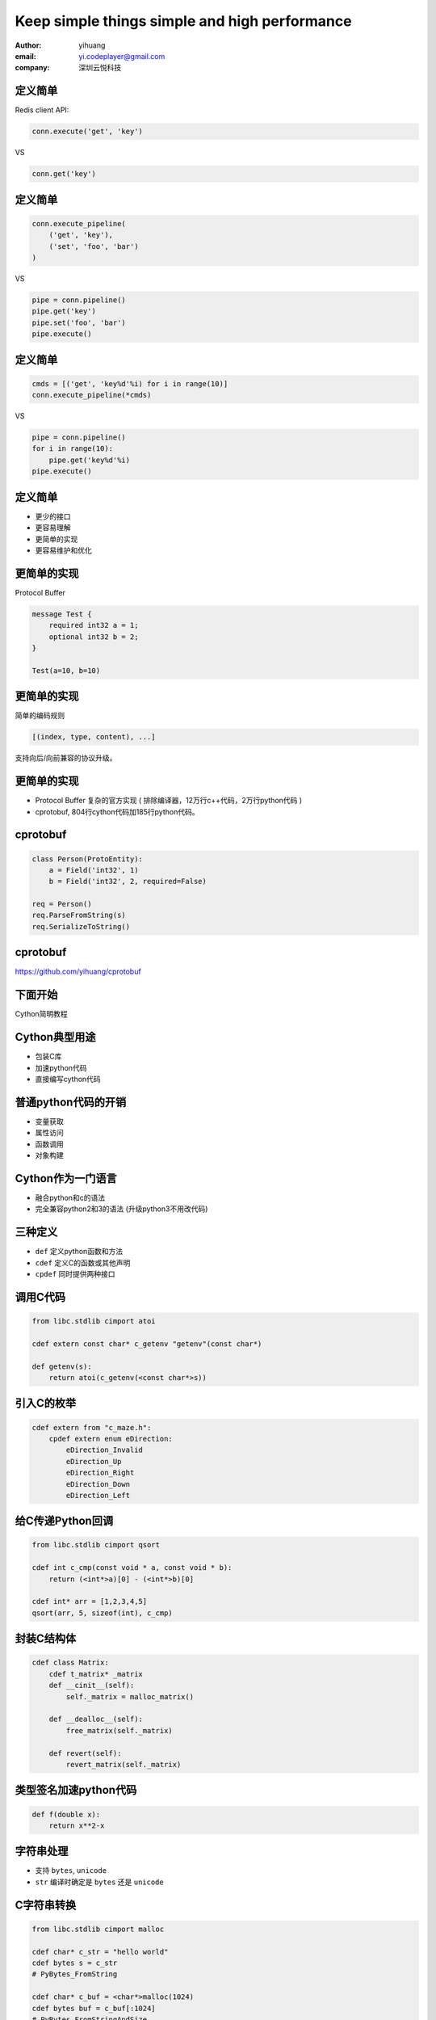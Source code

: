 ==============================================
Keep simple things simple and high performance
==============================================

:author: yihuang
:email: yi.codeplayer@gmail.com
:company: 深圳云悦科技

定义简单
========

Redis client API:

.. code-block:: python

    conn.execute('get', 'key')

VS

.. code-block:: python

    conn.get('key')

定义简单
========

.. code-block:: python

    conn.execute_pipeline(
        ('get', 'key'),
        ('set', 'foo', 'bar')
    )

VS

.. code-block:: python

    pipe = conn.pipeline()
    pipe.get('key')
    pipe.set('foo', 'bar')
    pipe.execute()

定义简单
========

.. code-block:: python

    cmds = [('get', 'key%d'%i) for i in range(10)]
    conn.execute_pipeline(*cmds)

VS

.. code-block:: python

    pipe = conn.pipeline()
    for i in range(10):
        pipe.get('key%d'%i)
    pipe.execute()

定义简单
========

* 更少的接口
* 更容易理解
* 更简单的实现
* 更容易维护和优化

.. class:: incremental
    credis (https://github.com/yihuang/credis)

更简单的实现
============

Protocol Buffer

.. code-block:: protobuf

    message Test {
        required int32 a = 1;
        optional int32 b = 2;
    }

    Test(a=10, b=10)

更简单的实现
============

简单的编码规则

.. class:: huge center
.. code-block:: python

    [(index, type, content), ...]

支持向后/向前兼容的协议升级。

更简单的实现
============

* Protocol Buffer 复杂的官方实现
  ( 排除编译器，12万行c++代码，2万行python代码 )

* cprotobuf, 804行cython代码加185行python代码。

cprotobuf
=========

.. code-block:: python

    class Person(ProtoEntity):
        a = Field('int32', 1)
        b = Field('int32', 2, required=False)

    req = Person()
    req.ParseFromString(s)
    req.SerializeToString()

cprotobuf
=========

https://github.com/yihuang/cprotobuf

下面开始
========

.. class:: huge center

Cython简明教程

Cython典型用途
==============

* 包装C库
* 加速python代码
* 直接编写cython代码

普通python代码的开销
====================

* 变量获取
* 属性访问
* 函数调用
* 对象构建

Cython作为一门语言
==================

* 融合python和c的语法
* 完全兼容python2和3的语法
  (升级python3不用改代码)

三种定义
========

* ``def`` 定义python函数和方法
* ``cdef`` 定义C的函数或其他声明
* ``cpdef`` 同时提供两种接口

调用C代码
=========

.. code-block:: cython

    from libc.stdlib cimport atoi

    cdef extern const char* c_getenv "getenv"(const char*)

    def getenv(s):
        return atoi(c_getenv(<const char*>s))

引入C的枚举
===========

.. code-block:: cython

    cdef extern from "c_maze.h":
        cpdef extern enum eDirection:
            eDirection_Invalid
            eDirection_Up
            eDirection_Right
            eDirection_Down
            eDirection_Left

给C传递Python回调
=================

.. code-block:: cython

    from libc.stdlib cimport qsort

    cdef int c_cmp(const void * a, const void * b):
        return (<int*>a)[0] - (<int*>b)[0]

    cdef int* arr = [1,2,3,4,5]
    qsort(arr, 5, sizeof(int), c_cmp)

封装C结构体
===========

.. code-block:: cython

    cdef class Matrix:
        cdef t_matrix* _matrix
        def __cinit__(self):
            self._matrix = malloc_matrix()

        def __dealloc__(self):
            free_matrix(self._matrix)

        def revert(self):
            revert_matrix(self._matrix)

类型签名加速python代码
======================

.. class:: huge
.. code-block:: cython

    def f(double x):
        return x**2-x

字符串处理
==========

* 支持 ``bytes``, ``unicode``
* ``str`` 编译时确定是 ``bytes`` 还是 ``unicode``

C字符串转换
===========

.. code-block:: cython

    from libc.stdlib cimport malloc

    cdef char* c_str = "hello world"
    cdef bytes s = c_str
    # PyBytes_FromString

    cdef char* c_buf = <char*>malloc(1024)
    cdef bytes buf = c_buf[:1024]
    # PyBytes_FromStringAndSize

C字符串转换
===========

.. code-block:: cython

    cdef bytes s = b"hello world"

    cdef char* c_s = s
    # PyObject_AsString

    cdef Py_ssize_t size = len(s)
    # PyBytes_GET_SIZE

遍历字符串
==========

.. code-block:: cython

    cdef bytes s = b"hello world"
    cdef char c
    for c in s:
        if c == 'A':
            ...

遍历字符串
==========

.. code-block:: c

    char* p = PyBytes_AS_STRING(s)
    int size = PyBytes_GET_SIZE(s)
    char c
    for(char* pp = p; pp<p+size; pp++) {
        c = *pp;
        if (c == 'A')
            ...
    }

编译range
=========

.. code-block:: cython

    cdef int i
    for i in range(10):
        pass

.. class:: incremental
.. code-block:: c

    for(int i=0; i<10; i++)
    {}

释放GIL
=======

.. code-block:: cython

    cdef compute():
        ...
        with nogil:
            纯计算

pxd文件：共享C声明
==================

.. code-block:: cython

    #foo.pxd
    cdef extern from "gl_redirect.h":
        cdef void glActiveTexture(GLenum texture) nogil

    #foo.pyx
    from foo cimport glActiveTexture

pxd文件：共享扩展类
===================

.. code-block:: cython

    #foo.pxd 声明
    cdef class Matrix:
        cdef float data[16]
        cdef revert(self)

    #foo.pyx 实现
    from foo cimport Matrix
    cdef class Matrix:
        cdef revert(self, Matrix b):
            # implementation

pxd文件：共享扩展类
===================

.. code-block:: cython

    #main.pyx 使用
    from foo cimport Matrix
    m = Matrix()

Typed Memoryviews
=================

.. code-block:: cython

    cdef fill_buffer(unsigned char[:] buf):
        c_fill(&buf[0], buf.shape[0])

    fill_buffer( bytes | bytearray | numpy array )

Using Cython Declarations from C
================================

.. code-block:: cython

    #foo.pyx
    cdef public struct Bunny:
        int vorpalness

    cdef public int spam

    cdef public void grail():
        print "Ready the holy hand grenade"

Using Cython Declarations from C
================================

.. code-block:: c

    #foo.h
    struct Bunny {
      int vorpalness;
    };

    __PYX_EXTERN_C DL_IMPORT(void) grail(void);
    __PYX_EXTERN_C DL_IMPORT(int) spam;

其他特性
========

* yield from
* OpenMP并行
* numpy
* c++

Killer App: cython -a
=====================

.. code-block:: bash

    cython -a demo.pyx

* `demo.html <demo.html>`_
* `cprotobuf.internal.html <cprotobuf.internal.html>`_
* `cprotobuf.utils.html <cprotobuf.utils.html>`_
* `credis.base.html <credis.base.html>`_

调试
====

#. gdb 像其他扩展模块一样调试
#. 
